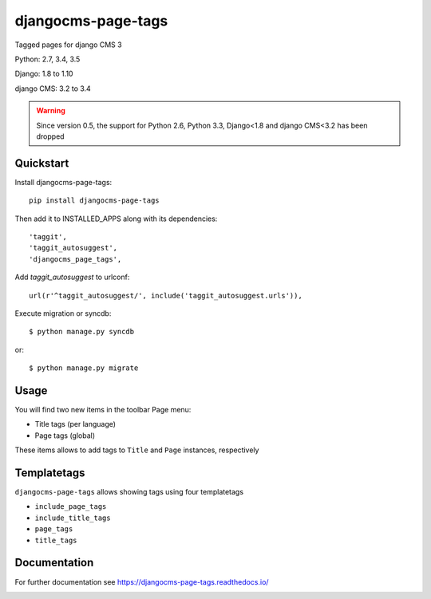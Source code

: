 ===================
djangocms-page-tags
===================

.. image:: https://img.shields.io/pypi/v/djangocms-page-tags.svg
        :target: https://pypi.python.org/pypi/djangocms-page-tags
        :alt: Latest PyPI version

.. image:: https://img.shields.io/travis/nephila/djangocms-page-tags.svg
        :target: https://travis-ci.org/nephila/djangocms-page-tags
        :alt: Latest Travis CI build status

.. image:: https://img.shields.io/pypi/dm/djangocms-page-tags.svg
        :target: https://pypi.python.org/pypi/djangocms-page-tags
        :alt: Monthly downloads

.. image:: https://coveralls.io/repos/nephila/djangocms-page-tags/badge.png
        :target: https://coveralls.io/r/nephila/djangocms-page-tags
        :alt: Test coverage

Tagged pages for django CMS 3

Python: 2.7, 3.4, 3.5

Django: 1.8 to 1.10

django CMS: 3.2 to 3.4

.. warning:: Since version 0.5, the support for Python 2.6, Python 3.3, Django<1.8 and django CMS<3.2
             has been dropped

**********
Quickstart
**********

Install djangocms-page-tags::

    pip install djangocms-page-tags

Then add it to INSTALLED_APPS along with its dependencies::

    'taggit',
    'taggit_autosuggest',
    'djangocms_page_tags',

Add `taggit_autosuggest` to urlconf::

    url(r'^taggit_autosuggest/', include('taggit_autosuggest.urls')),


Execute migration or syncdb::

    $ python manage.py syncdb

or::

    $ python manage.py migrate

*****
Usage
*****

You will find two new items in the toolbar Page menu:

* Title tags (per language)
* Page tags (global)

These items allows to add tags to ``Title`` and ``Page`` instances, respectively

************
Templatetags
************

``djangocms-page-tags`` allows showing tags using four templatetags

* ``include_page_tags``
* ``include_title_tags``
* ``page_tags``
* ``title_tags``

*************
Documentation
*************

For further documentation see https://djangocms-page-tags.readthedocs.io/


.. image:: https://d2weczhvl823v0.cloudfront.net/nephila/djangocms-page-tags/trend.png
   :alt: Bitdeli badge
   :target: https://bitdeli.com/free

